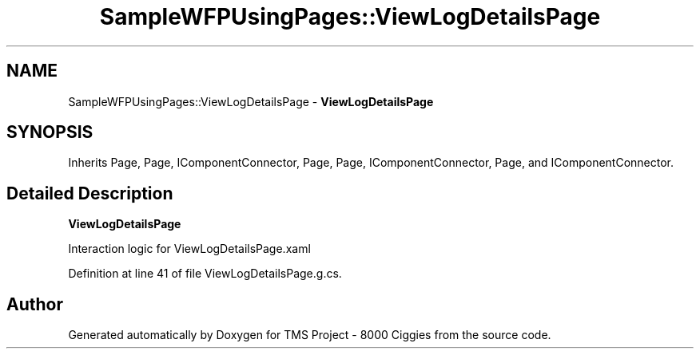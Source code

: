 .TH "SampleWFPUsingPages::ViewLogDetailsPage" 3 "Fri Nov 22 2019" "Version 3.0" "TMS Project - 8000 Ciggies" \" -*- nroff -*-
.ad l
.nh
.SH NAME
SampleWFPUsingPages::ViewLogDetailsPage \- \fBViewLogDetailsPage\fP  

.SH SYNOPSIS
.br
.PP
.PP
Inherits Page, Page, IComponentConnector, Page, Page, IComponentConnector, Page, and IComponentConnector\&.
.SH "Detailed Description"
.PP 
\fBViewLogDetailsPage\fP 

Interaction logic for ViewLogDetailsPage\&.xaml
.PP
Definition at line 41 of file ViewLogDetailsPage\&.g\&.cs\&.

.SH "Author"
.PP 
Generated automatically by Doxygen for TMS Project - 8000 Ciggies from the source code\&.
